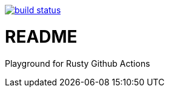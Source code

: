 image:https://github.com/35VLG84/actions-playground/actions/workflows/build.yml/badge.svg["build status", link="https://github.com/35VLG84/actions-playground/actions"]


= README

Playground for Rusty Github Actions
